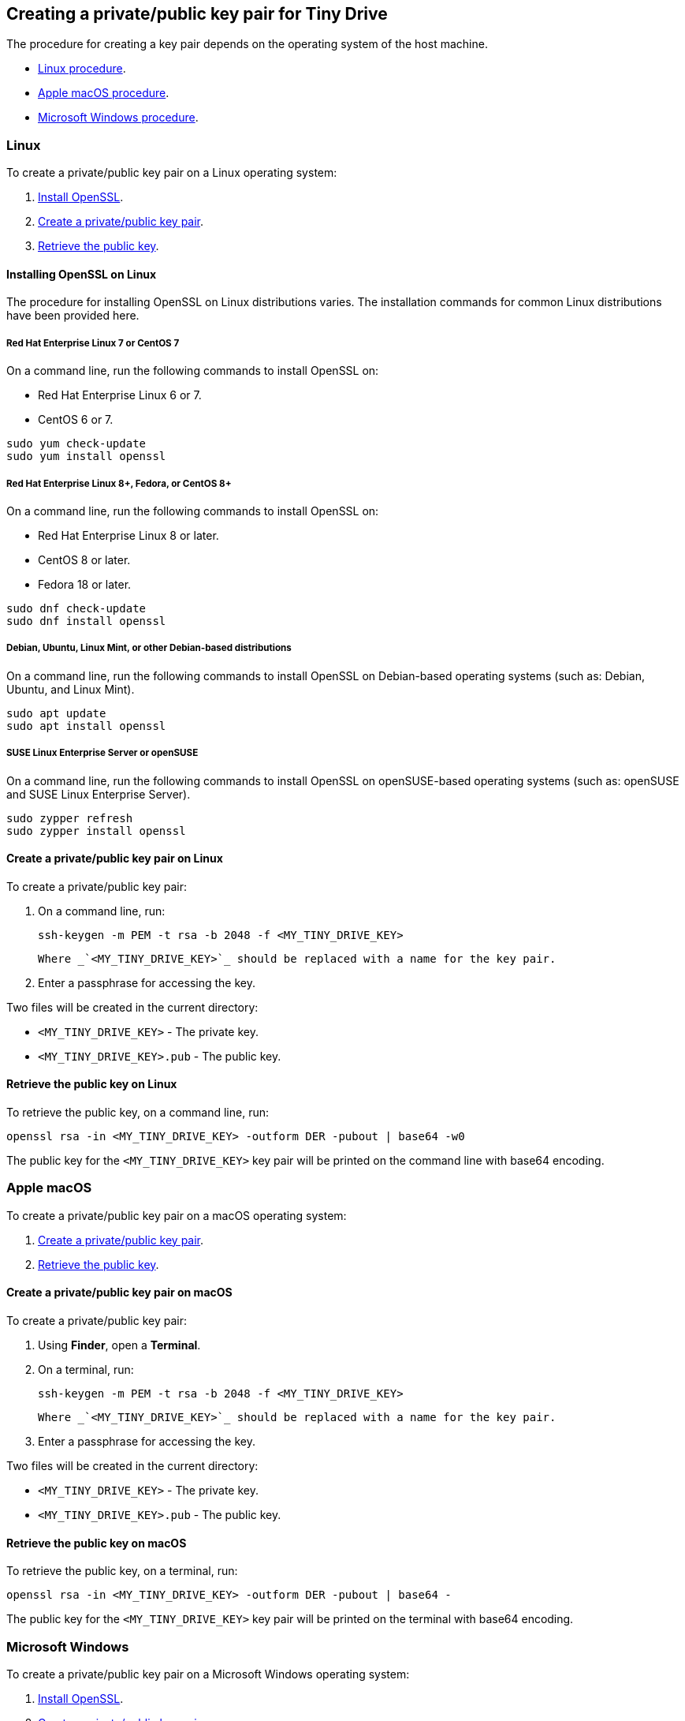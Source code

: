 [[creating-a-privatepublic-key-pair-for-tiny-drive]]
== Creating a private/public key pair for Tiny Drive

The procedure for creating a key pair depends on the operating system of the host machine.

* <<linux,Linux procedure>>.
* <<applemacos,Apple macOS procedure>>.
* <<microsoftwindows,Microsoft Windows procedure>>.

[[linux]]
=== Linux

To create a private/public key pair on a Linux operating system:

. <<installingopensslonlinux,Install OpenSSL>>.
. <<createaprivatepublickeypaironlinux,Create a private/public key pair>>.
. <<retrievethepublickeyonlinux,Retrieve the public key>>.

[[installing-openssl-on-linux]]
==== Installing OpenSSL on Linux

The procedure for installing OpenSSL on Linux distributions varies. The installation commands for common Linux distributions have been provided here.

[[red-hat-enterprise-linux-7-or-centos-7]]
===== Red Hat Enterprise Linux 7 or CentOS 7

On a command line, run the following commands to install OpenSSL on:

* Red Hat Enterprise Linux 6 or 7.
* CentOS 6 or 7.

[source,sh]
----
sudo yum check-update
sudo yum install openssl
----

[[red-hat-enterprise-linux-8-fedora-or-centos-8]]
===== Red Hat Enterprise Linux 8+, Fedora, or CentOS 8+

On a command line, run the following commands to install OpenSSL on:

* Red Hat Enterprise Linux 8 or later.
* CentOS 8 or later.
* Fedora 18 or later.

[source,sh]
----
sudo dnf check-update
sudo dnf install openssl
----

[[debian-ubuntu-linux-mint-or-other-debian-based-distributions]]
===== Debian, Ubuntu, Linux Mint, or other Debian-based distributions

On a command line, run the following commands to install OpenSSL on Debian-based operating systems (such as: Debian, Ubuntu, and Linux Mint).

[source,sh]
----
sudo apt update
sudo apt install openssl
----

[[suse-linux-enterprise-server-or-opensuse]]
===== SUSE Linux Enterprise Server or openSUSE

On a command line, run the following commands to install OpenSSL on openSUSE-based operating systems (such as: openSUSE and SUSE Linux Enterprise Server).

[source,sh]
----
sudo zypper refresh
sudo zypper install openssl
----

[[create-a-privatepublic-key-pair-on-linux]]
==== Create a private/public key pair on Linux

To create a private/public key pair:

. On a command line, run:
+
[source,js]
----
ssh-keygen -m PEM -t rsa -b 2048 -f <MY_TINY_DRIVE_KEY>
----
 Where _`<MY_TINY_DRIVE_KEY>`_ should be replaced with a name for the key pair.

. Enter a passphrase for accessing the key.

Two files will be created in the current directory:

* `<MY_TINY_DRIVE_KEY>` - The private key.
* `<MY_TINY_DRIVE_KEY>.pub` - The public key.

[[retrieve-the-public-key-on-linux]]
==== Retrieve the public key on Linux

To retrieve the public key, on a command line, run:

[source,js]
----
openssl rsa -in <MY_TINY_DRIVE_KEY> -outform DER -pubout | base64 -w0
----

The public key for the `<MY_TINY_DRIVE_KEY>` key pair will be printed on the command line with base64 encoding.

[[apple-macos]]
=== Apple macOS

To create a private/public key pair on a macOS operating system:

. <<createaprivatepublickeypaironmacos,Create a private/public key pair>>.
. <<retrievethepublickeyonmacos,Retrieve the public key>>.

[[create-a-privatepublic-key-pair-on-macos]]
==== Create a private/public key pair on macOS

To create a private/public key pair:

. Using *Finder*, open a *Terminal*.
. On a terminal, run:
+
[source,js]
----
ssh-keygen -m PEM -t rsa -b 2048 -f <MY_TINY_DRIVE_KEY>
----
 Where _`<MY_TINY_DRIVE_KEY>`_ should be replaced with a name for the key pair.

. Enter a passphrase for accessing the key.

Two files will be created in the current directory:

* `<MY_TINY_DRIVE_KEY>` - The private key.
* `<MY_TINY_DRIVE_KEY>.pub` - The public key.

[[retrieve-the-public-key-on-macos]]
==== Retrieve the public key on macOS

To retrieve the public key, on a terminal, run:

[source,js]
----
openssl rsa -in <MY_TINY_DRIVE_KEY> -outform DER -pubout | base64 -
----

The public key for the `<MY_TINY_DRIVE_KEY>` key pair will be printed on the terminal with base64 encoding.

[[microsoft-windows]]
=== Microsoft Windows

To create a private/public key pair on a Microsoft Windows operating system:

. <<installingopensslonmicrosoftwindows,Install OpenSSL>>.
. <<createaprivatepublickeypaironwindows,Create a private/public key pair>>.
. <<retrievethepublickeyonwindows,Retrieve the public key>>.

[[installing-openssl-on-microsoft-windows]]
==== Installing OpenSSL on Microsoft Windows

To install OpenSSL with _Git for Windows_:

. Download the _Windows_ package from https://git-scm.com/downloads[the Git Downloads page].
. Open the downloaded file `Git-<VERSION>-<ARCH>-bit.exe`, where _`<VERSION>`_ is the latest version of _Git for Windows_ and _`<ARCH>`_ is the architecture, such as _32-bit_ or _64-bit_.
. Click *Next* on the _Information_ and _Select Destination Location_ screens.
. Select *Check daily for Git for Windows updates* on the _Select Components_ screen, then click *Next*.
. Click *Next* on the remaining screens to accept the default settings.
. Once the installation is complete, click *Finish*.

[[create-a-privatepublic-key-pair-on-windows]]
==== Create a private/public key pair on Windows

To create a private/public key pair:

. Open the *Start* menu (or _Windows_ menu) and open *Git Bash*.
. On the _Git bash_ command line, run:
+
[source,js]
----
ssh-keygen -m PEM -t rsa -b 2048 -f <MY_TINY_DRIVE_KEY>
----
 Where _`<MY_TINY_DRIVE_KEY>`_ should be replaced with a name for the key pair.

. Enter a passphrase for accessing the key.

Two files will be created in the current directory:

* `<MY_TINY_DRIVE_KEY>` - The private key.
* `<MY_TINY_DRIVE_KEY>.pub` - The public key.

[[retrieve-the-public-key-on-windows]]
==== Retrieve the public key on Windows

To retrieve the public key, on a _Git bash_ command line, run:

[source,js]
----
openssl rsa -in <MY_TINY_DRIVE_KEY> -outform DER -pubout | base64 -w0
----

The public key for the `<MY_TINY_DRIVE_KEY>` key pair will be printed on the command line with base64 encoding.

